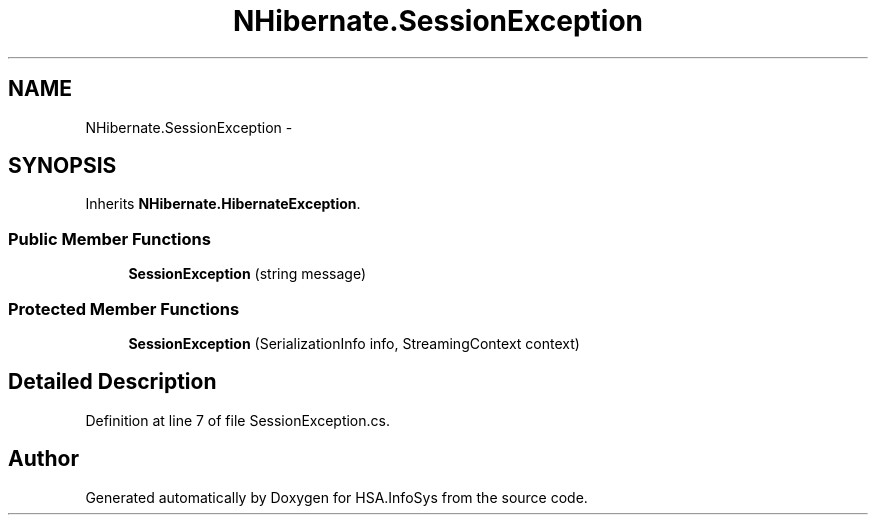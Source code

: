 .TH "NHibernate.SessionException" 3 "Fri Jul 5 2013" "Version 1.0" "HSA.InfoSys" \" -*- nroff -*-
.ad l
.nh
.SH NAME
NHibernate.SessionException \- 
.SH SYNOPSIS
.br
.PP
.PP
Inherits \fBNHibernate\&.HibernateException\fP\&.
.SS "Public Member Functions"

.in +1c
.ti -1c
.RI "\fBSessionException\fP (string message)"
.br
.in -1c
.SS "Protected Member Functions"

.in +1c
.ti -1c
.RI "\fBSessionException\fP (SerializationInfo info, StreamingContext context)"
.br
.in -1c
.SH "Detailed Description"
.PP 
Definition at line 7 of file SessionException\&.cs\&.

.SH "Author"
.PP 
Generated automatically by Doxygen for HSA\&.InfoSys from the source code\&.

